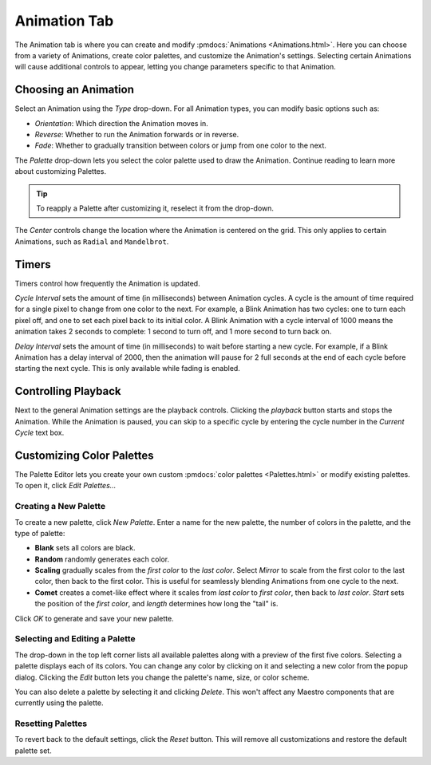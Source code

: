 
Animation Tab
=============

The Animation tab is where you can create and modify :pmdocs:`Animations <Animations.html>`. Here you can choose from a variety of Animations, create color palettes, and customize the Animation's settings. Selecting certain Animations will cause additional controls to appear, letting you change parameters specific to that Animation.


.. image:: images/animation-tab.png
   :target: _images/animation-tab.png
   :alt: Animation Controls


Choosing an Animation
---------------------

Select an Animation using the *Type* drop-down. For all Animation types, you can modify basic options such as:

* *Orientation*\ : Which direction the Animation moves in.
* *Reverse*\ : Whether to run the Animation forwards or in reverse.
* *Fade*\ : Whether to gradually transition between colors or jump from one color to the next.

The *Palette* drop-down lets you select the color palette used to draw the Animation. Continue reading to learn more about customizing Palettes.

.. Tip:: To reapply a Palette after customizing it, reselect it from the drop-down.

The *Center* controls change the location where the Animation is centered on the grid. This only applies to certain Animations, such as ``Radial`` and ``Mandelbrot``.

Timers
------

Timers control how frequently the Animation is updated.

*Cycle Interval* sets the amount of time (in milliseconds) between Animation cycles. A cycle is the amount of time required for a single pixel to change from one color to the next. For example, a Blink Animation has two cycles: one to turn each pixel off, and one to set each pixel back to its initial color. A Blink Animation with a cycle interval of 1000 means the animation takes 2 seconds to complete: 1 second to turn off, and 1 more second to turn back on.

*Delay Interval* sets the amount of time (in milliseconds) to wait before starting a new cycle. For example, if a Blink Animation has a delay interval of 2000, then the animation will pause for 2 full seconds at the end of each cycle before starting the next cycle. This is only available while fading is enabled.

Controlling Playback
--------------------

Next to the general Animation settings are the playback controls. Clicking the *playback* button starts and stops the Animation. While the Animation is paused, you can skip to a specific cycle by entering the cycle number in the *Current Cycle* text box.

Customizing Color Palettes
--------------------------

The Palette Editor lets you create your own custom :pmdocs:`color palettes <Palettes.html>` or modify existing palettes. To open it, click *Edit Palettes...*


.. image:: images/palette-editor.png
   :target: _images/palette-editor.png
   :alt: Palette Editor


Creating a New Palette
^^^^^^^^^^^^^^^^^^^^^^

To create a new palette, click *New Palette*. Enter a name for the new palette, the number of colors in the palette, and the type of palette:


* **Blank** sets all colors are black.
* **Random** randomly generates each color.
* **Scaling** gradually scales from the *first color* to the *last color*. Select *Mirror* to scale from the first color to the last color, then back to the first color. This is useful for seamlessly blending Animations from one cycle to the next.
* **Comet** creates a comet-like effect where it scales from *last color* to *first color*, then back to *last color*. *Start* sets the position of the *first color*, and *length* determines how long the "tail" is.


.. image:: images/new-palette.png
   :target: _images/new-palette.png
   :alt: New Palette


Click *OK* to generate and save your new palette.

Selecting and Editing a Palette
^^^^^^^^^^^^^^^^^^^^^^^^^^^^^^^

The drop-down in the top left corner lists all available palettes along with a preview of the first five colors. Selecting a palette displays each of its colors. You can change any color by clicking on it and selecting a new color from the popup dialog. Clicking the *Edit* button lets you change the palette's name, size, or color scheme.

You can also delete a palette by selecting it and clicking *Delete*. This won't affect any Maestro components that are currently using the palette.

Resetting Palettes
^^^^^^^^^^^^^^^^^^

To revert back to the default settings, click the *Reset* button. This will remove all customizations and restore the default palette set.
